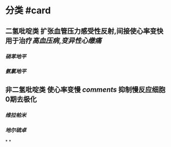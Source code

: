 :PROPERTIES:
:ID: 18AD066C-4D85-4D6C-B503-20DC5C377B66
:END:

#+ALIAS: 钙离子通道阻断剂

* 分类 #card
:PROPERTIES:
:id: 6239c1e2-7827-42c5-a737-b63220976da4
:END:
** 二氢吡啶类 扩张血管压力感受性反射,间接使心率变快 用于治疗[[高血压病]],[[变异性心缴痛]]
*** [[硝苯地平]]
*** [[氨氯地平]]
** 非二氢吡啶类 使心率变慢 [[comments]] 抑制慢反应细胞0期去极化
*** [[维拉帕米]]
*** [[地尔硫卓]]
*
*